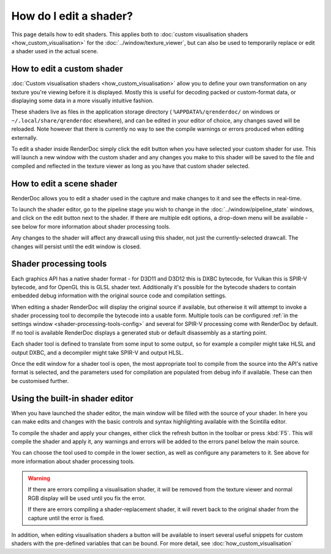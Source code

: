 How do I edit a shader?
=======================


.. |page_white_edit| image:: ../imgs/icons/page_white_edit.png

This page details how to edit shaders. This applies both to :doc:`custom visualisation shaders <how_custom_visualisation>` for the :doc:`../window/texture_viewer`, but can also be used to temporarily replace or edit a shader used in the actual scene.

How to edit a custom shader
---------------------------

:doc:`Custom visualisation shaders <how_custom_visualisation>` allow you to define your own transformation on any texture you're viewing before it is displayed. Mostly this is useful for decoding packed or custom-format data, or displaying some data in a more visually intuitive fashion.

These shaders live as files in the application storage directory ( ``%APPDATA%/qrenderdoc/`` on windows or ``~/.local/share/qrenderdoc`` elsewhere), and can be edited in your editor of choice, any changes saved will be reloaded. Note however that there is currently no way to see the compile warnings or errors produced when editing externally.

To edit a shader inside RenderDoc simply click the edit button |page_white_edit| when you have selected your custom shader for use. This will launch a new window with the custom shader and any changes you make to this shader will be saved to the file and compiled and reflected in the texture viewer as long as you have that custom shader selected.

How to edit a scene shader
--------------------------

RenderDoc allows you to edit a shader used in the capture and make changes to it and see the effects in real-time.

To launch the shader editor, go to the pipeline stage you wish to change in the :doc:`../window/pipeline_state` windows, and click on the edit button |page_white_edit| next to the shader. If there are multiple edit options, a drop-down menu will be available - see below for more information about shader processing tools.

Any changes to the shader will affect any drawcall using this shader, not just the currently-selected drawcall. The changes will persist until the edit window is closed.

Shader processing tools
-----------------------

.. _shader-processing-tools:

Each graphics API has a native shader format - for D3D11 and D3D12 this is DXBC bytecode, for Vulkan this is SPIR-V bytecode, and for OpenGL this is GLSL shader text. Additionally it's possible for the bytecode shaders to contain embedded debug information with the original source code and compilation settings.

When editing a shader RenderDoc will display the original source if available, but otherwise it will attempt to invoke a shader processing tool to decompile the bytecode into a usable form. Multiple tools can be configured :ref:`in the settings window <shader-processing-tools-config>` and several for SPIR-V processing come with RenderDoc by default. If no tool is available RenderDoc displays a generated stub or default disassembly as a starting point.

Each shader tool is defined to translate from some input to some output, so for example a compiler might take HLSL and output DXBC, and a decompiler might take SPIR-V and output HLSL.

Once the edit window for a shader tool is open, the most appropriate tool to compile from the source into the API's native format is selected, and the parameters used for compilation are populated from debug info if available. These can then be customised further.

Using the built-in shader editor
--------------------------------

When you have launched the shader editor, the main window will be filled with the source of your shader. In here you can make edits and changes with the basic controls and syntax highlighting available with the Scintilla editor.

To compile the shader and apply your changes, either click the refresh button in the toolbar or press :kbd:`F5`. This will compile the shader and apply it, any warnings and errors will be added to the errors panel below the main source.

You can choose the tool used to compile in the lower section, as well as configure any parameters to it. See above for more information about shader processing tools.

.. warning::

  If there are errors compiling a visualisation shader, it will be removed from the texture viewer and normal RGB display will be used until you fix the error.

  If there are errors compiling a shader-replacement shader, it will revert back to the original shader from the capture until the error is fixed.

In addition, when editing visualisation shaders a button will be available to insert several useful snippets for custom shaders with the pre-defined variables that can be bound. For more detail, see :doc:`how_custom_visualisation`
